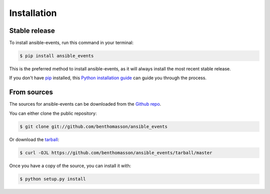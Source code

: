.. highlight:: shell

============
Installation
============


Stable release
--------------

To install ansible-events, run this command in your terminal:

.. code-block:: console

    $ pip install ansible_events

This is the preferred method to install ansible-events, as it will always install the most recent stable release.

If you don't have `pip`_ installed, this `Python installation guide`_ can guide
you through the process.

.. _pip: https://pip.pypa.io
.. _Python installation guide: http://docs.python-guide.org/en/latest/starting/installation/


From sources
------------

The sources for ansible-events can be downloaded from the `Github repo`_.

You can either clone the public repository:

.. code-block:: console

    $ git clone git://github.com/benthomasson/ansible_events

Or download the `tarball`_:

.. code-block:: console

    $ curl -OJL https://github.com/benthomasson/ansible_events/tarball/master

Once you have a copy of the source, you can install it with:

.. code-block:: console

    $ python setup.py install


.. _Github repo: https://github.com/benthomasson/ansible_events
.. _tarball: https://github.com/benthomasson/ansible_events/tarball/master
